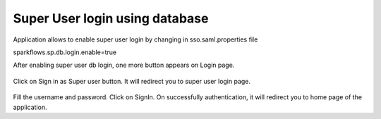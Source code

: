 Super User login using database
==============

Application allows to enable super user login by changing in sso.saml.properties file

sparkflows.sp.db.login.enable=true

After enabling super user db login, one more button appears on Login page.

.. figure:: ../../_assets/authentication/login_page.png
   :alt: sso super user login using database
   :width: 60%
	   
Click on Sign in as Super user button. It will redirect you to super user login page.

.. figure:: ../../_assets/authentication/login_form.png
   :alt: sso super user login using database
   :width: 60%

Fill the username and password. Click on SignIn. On successfully authentication, it will
redirect you to home page of the application.
